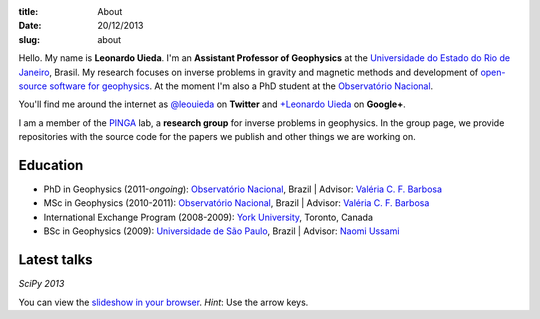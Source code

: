 :title: About
:date: 20/12/2013
:slug: about

.. image:: {filename}/images/torres-del-paine.jpg
    :alt: Me at Torres del Paine, Chile.

Hello. My name is **Leonardo Uieda**.
I'm an **Assistant Professor of Geophysics**
at the `Universidade do Estado do Rio de Janeiro`_, Brasil.
My research focuses on inverse problems in gravity and magnetic methods
and development of `open-source software for geophysics`_.
At the moment I'm also a PhD student
at the `Observatório Nacional`_.

You'll find me around the internet as
`@leouieda`_ on **Twitter**
and
`+Leonardo Uieda`_ on **Google+**.

I am a member of the PINGA_ lab,
a **research group** for inverse problems in geophysics.
In the group page,
we provide repositories
with the source code for the papers we publish
and other things we are working on.

.. image:: {filename}/images/pinga-banner.png
    :alt: Logo for the PINGA lab. Any resemblance to a bottle of cachaça is not a mere coincidence.
    :target: https://github.com/pinga-lab

Education
---------

* PhD in Geophysics (2011-*ongoing*):
  `Observatório Nacional`_, Brazil |
  Advisor: `Valéria C. F. Barbosa`_
* MSc in Geophysics (2010-2011):
  `Observatório Nacional`_, Brazil |
  Advisor: `Valéria C. F. Barbosa`_
* International Exchange Program (2008-2009):
  `York University`_, Toronto, Canada
* BSc in Geophysics (2009):
  `Universidade de São Paulo`_, Brazil |
  Advisor: `Naomi Ussami`_

Latest talks
------------

*SciPy 2013*

.. raw:: html

    <iframe width="560" height="315"
    src="//www.youtube.com/embed/Ec38h1oB8cc?rel=0" frameborder="0"
    allowfullscreen></iframe>

You can view the
`slideshow in your browser`_.
*Hint*: Use the arrow keys.


.. _Universidade do Estado do Rio de Janeiro: http://www.fgel.uerj.br/index.htm
.. _open-source software for geophysics: /software.html
.. _Observatório Nacional: http://www.on.br
.. _inverse problems: https://en.wikipedia.org/wiki/Inverse_problem
.. _open-source software: https://github.com/leouieda
.. _Northern Shaolin Kung Fu: https://en.wikipedia.org/wiki/Chan_Kowk_Wai
.. _@leouieda: https://twitter.com/leouieda
.. _+Leonardo Uieda: https://plus.google.com/u/0/+LeonardoUieda
.. _PINGA: https://github.com/pinga-lab
.. _slideshow in your browser: http://leouieda.github.io/scipy2013/?theme=night#
.. _York University: http://www.yorku.ca/esse/
.. _Universidade de São Paulo: http://www.iag.usp.br
.. _Naomi Ussami: http://lattes.cnpq.br/6704246490515612
.. _Valéria C. F. Barbosa: http://lattes.cnpq.br/0391036221142471
